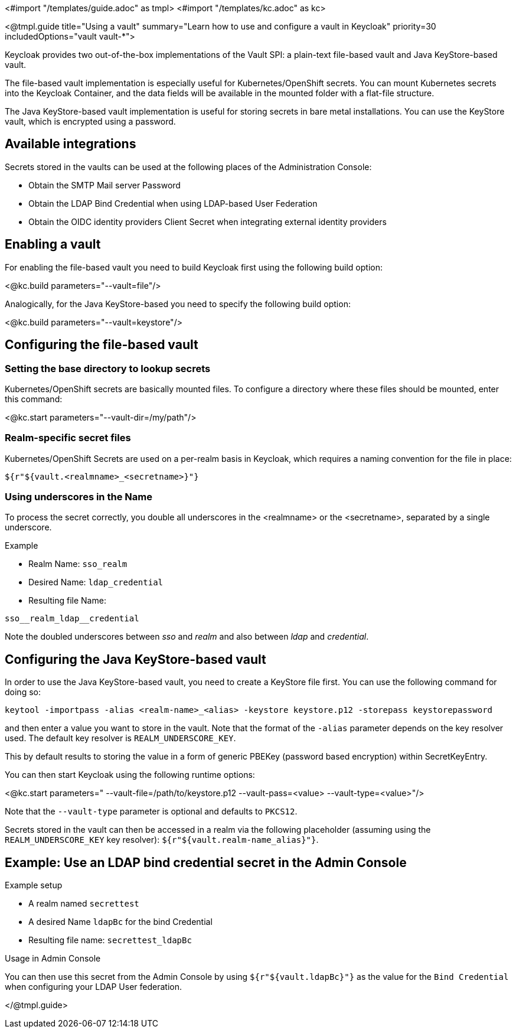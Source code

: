 <#import "/templates/guide.adoc" as tmpl>
<#import "/templates/kc.adoc" as kc>

<@tmpl.guide
title="Using a vault"
summary="Learn how to use and configure a vault in Keycloak"
priority=30
includedOptions="vault vault-*">

Keycloak provides two out-of-the-box implementations of the Vault SPI: a plain-text file-based vault and Java KeyStore-based vault.

The file-based vault implementation is especially useful for Kubernetes/OpenShift secrets. You can mount Kubernetes secrets into the Keycloak Container, and the data fields will be available in the mounted folder with a flat-file structure.

The Java KeyStore-based vault implementation is useful for storing secrets in bare metal installations. You can use the KeyStore vault, which is encrypted using a password.

== Available integrations
Secrets stored in the vaults can be used at the following places of the Administration Console:

* Obtain the SMTP Mail server Password
* Obtain the LDAP Bind Credential when using LDAP-based User Federation
* Obtain the OIDC identity providers Client Secret when integrating external identity providers

== Enabling a vault
For enabling the file-based vault you need to build Keycloak first using the following build option:

<@kc.build parameters="--vault=file"/>

Analogically, for the Java KeyStore-based you need to specify the following build option:

<@kc.build parameters="--vault=keystore"/>

== Configuring the file-based vault

=== Setting the base directory to lookup secrets
Kubernetes/OpenShift secrets are basically mounted files. To configure a directory where these files should be mounted, enter this command:

<@kc.start parameters="--vault-dir=/my/path"/>

=== Realm-specific secret files
Kubernetes/OpenShift Secrets are used on a per-realm basis in Keycloak, which requires a naming convention for the file in place:
[source, bash]
----
${r"${vault.<realmname>_<secretname>}"}
----

=== Using underscores in the Name
To process the secret correctly, you double all underscores in the <realmname> or the <secretname>, separated by a single underscore.

.Example
* Realm Name: `sso_realm`
* Desired Name: `ldap_credential`
* Resulting file Name:
[source, bash]
----
sso__realm_ldap__credential
----
Note the doubled underscores between __sso__ and __realm__ and also between __ldap__ and __credential__.

== Configuring the Java KeyStore-based vault

In order to use the Java KeyStore-based vault, you need to create a KeyStore file first. You can use the following command for doing so:
[source, bash]
----
keytool -importpass -alias <realm-name>_<alias> -keystore keystore.p12 -storepass keystorepassword
----
and then enter a value you want to store in the vault. Note that the format of the `-alias` parameter depends on the key resolver used. The default key resolver is `REALM_UNDERSCORE_KEY`.

This by default results to storing the value in a form of generic PBEKey (password based encryption) within SecretKeyEntry.

You can then start Keycloak using the following runtime options:

<@kc.start parameters=" --vault-file=/path/to/keystore.p12 --vault-pass=<value> --vault-type=<value>"/>

Note that the `--vault-type` parameter is optional and defaults to `PKCS12`.

Secrets stored in the vault can then be accessed in a realm via the following placeholder (assuming using the `REALM_UNDERSCORE_KEY` key resolver): `${r"${vault.realm-name_alias}"}`.

== Example: Use an LDAP bind credential secret in the Admin Console

.Example setup
* A realm named `secrettest`
* A desired Name `ldapBc` for the bind Credential
* Resulting file name: `secrettest_ldapBc`

.Usage in Admin Console
You can then use this secret from the Admin Console by using `${r"${vault.ldapBc}"}` as the value for the `Bind Credential` when configuring your LDAP User federation.

</@tmpl.guide>
